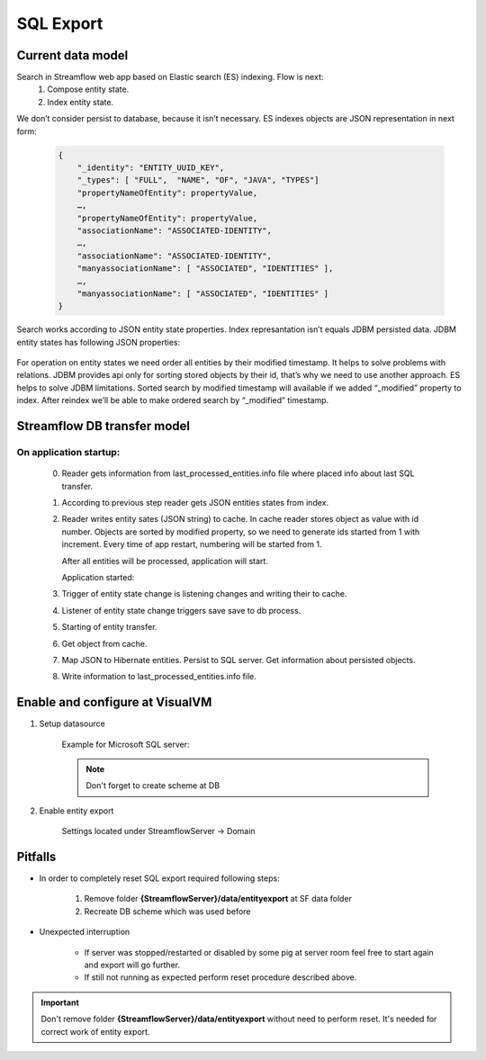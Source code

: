 SQL Export
==========

Current data model
------------------

Search in Streamflow web app based on Elastic search (ES) indexing. Flow is next:
    #. Compose entity state.
    #. Index entity state.
We don’t consider persist to database, because it isn’t necessary.
ES indexes objects are JSON representation in next form:

    .. code-block:: json

        {
            "_identity": "ENTITY_UUID_KEY",
            "_types": [ "FULL",  "NAME", "OF", "JAVA", "TYPES"]
            "propertyNameOfEntity": propertyValue,
            …,
            "propertyNameOfEntity": propertyValue,
            "associationName": "ASSOCIATED-IDENTITY",
            …,
            "associationName": "ASSOCIATED-IDENTITY",
            "manyassociationName": [ "ASSOCIATED", "IDENTITIES" ],
            …,
            "manyassociationName": [ "ASSOCIATED", "IDENTITIES" ]
        }

Search works according to JSON entity state properties.
Index represantation isn’t equals JDBM persisted data. JDBM entity states has following JSON properties:

    .. code-block:: json
        {
            "identity": "ENTITY_UUID_KEY",
            "application_version": "APP_VERSION",
            "type": "FULL_NAME_OF_JAVA_TYPE",
            "version": "ENTITY_UUID_VERSION",
            "modified": 1408518997302,
            "properties": {
                "propertyNameOfEntity":  propertyValue,
                ….,
                "propertyNameOfEntity":   propertyValue
            },
            "associations": {
                "associationName": "ASSOCIATED-IDENTITY",
                …,
                "associationName": "ASSOCIATED-IDENTITY"
            },
            "manyassociations": {
                "manyassociationName": [ "ASSOCIATED", "IDENTITIES" ],
                …,
                "manyassociationName": [ "ASSOCIATED", "IDENTITIES" ]
            }
        }

For operation on entity states we need order all entities by their modified timestamp. It helps to solve problems with relations. JDBM provides api only for sorting stored objects by their id, that’s why we need to use another approach. ES helps to solve JDBM limitations. Sorted search by modified timestamp will available if we added “_modified” property to  index. After reindex we’ll be able to make ordered search by “_modified” timestamp.

Streamflow DB transfer model
----------------------------

.. image:: images/SFDBtransferModel.png
    :align: center
    :width: 100%

On application startup:
^^^^^^^^^^^^^^^^^^^^^^^

    0. Reader gets information from last_processed_entities.info file where placed info about last SQL transfer.
    1. According to previous step reader gets JSON entities states from index.
    2. Reader writes entity sates (JSON string) to cache. In cache reader stores object as value with id number. Objects are sorted by modified property, so we need to generate ids started from 1 with increment. Every time of app restart, numbering will be started from 1.

       After all entities will be processed, application will start.

       Application started:
    3. Trigger of entity state change is listening changes and writing their to cache.
    4. Listener  of entity state change triggers save save to db process.
    5. Starting of entity transfer.
    6. Get object from cache.
    7. Map JSON to Hibernate entities. Persist to SQL server. Get information about persisted objects.
    8. Write information to last_processed_entities.info file.

Enable and configure at VisualVM
--------------------------------

#. Setup datasource

    Example for Microsoft SQL server:

    .. image:: images/visualvm_datasource.png
        :align: center
        :width: 100%

    .. note::
        Don't forget to create scheme at DB

#. Enable entity export

    Settings located under StreamflowServer -> Domain

    .. image:: images/visaulvm_entity_export.png
        :align: center
        :width: 100%

Pitfalls
--------
* In order to completely reset SQL export required following steps:

    #. Remove folder **{StreamflowServer}/data/entityexport** at SF data folder
    #. Recreate DB scheme which was used before

* Unexpected interruption

    * If server was stopped/restarted or disabled by some pig at server room feel free to start again and export will go further.
    * If still not running as expected perform reset procedure described above.

.. important::
    Don't remove folder **{StreamflowServer}/data/entityexport** without need to perform reset. It's needed for correct work of entity export.
